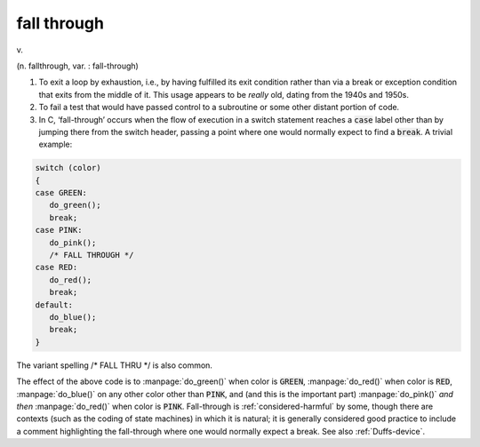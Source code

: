 .. _fall-through:

============================================================
fall through
============================================================

v\.

(n. fallthrough, var.
: fall-through)

1.
   To exit a loop by exhaustion, i.e., by having fulfilled its exit condition rather than via a break or exception condition that exits from the middle of it.
   This usage appears to be *really* old, dating from the 1940s and 1950s.

2.
   To fail a test that would have passed control to a subroutine or some other distant portion of code.

3.
   In C, ‘fall-through’ occurs when the flow of execution in a switch statement reaches a :code:`case` label other than by jumping there from the switch header, passing a point where one would normally expect to find a :code:`break`\.
   A trivial example:

.. code-block:: none


   switch (color)
   {
   case GREEN:
      do_green();
      break;
   case PINK:
      do_pink();
      /* FALL THROUGH */
   case RED:
      do_red();
      break;
   default:
      do_blue();
      break;
   }

The variant spelling /\* FALL THRU \*/ is also common.

The effect of the above code is to :manpage:`do_green()` when color is :code:`GREEN`\, :manpage:`do_red()` when color is :code:`RED`\, :manpage:`do_blue()` on any other color other than :code:`PINK`\, and (and this is the important part) :manpage:`do_pink()` *and then* :manpage:`do_red()` when color is :code:`PINK`\.
Fall-through is :ref:`considered-harmful` by some, though there are contexts (such as the coding of state machines) in which it is natural; it is generally considered good practice to include a comment highlighting the fall-through where one would normally expect a break.
See also :ref:`Duffs-device`\.


